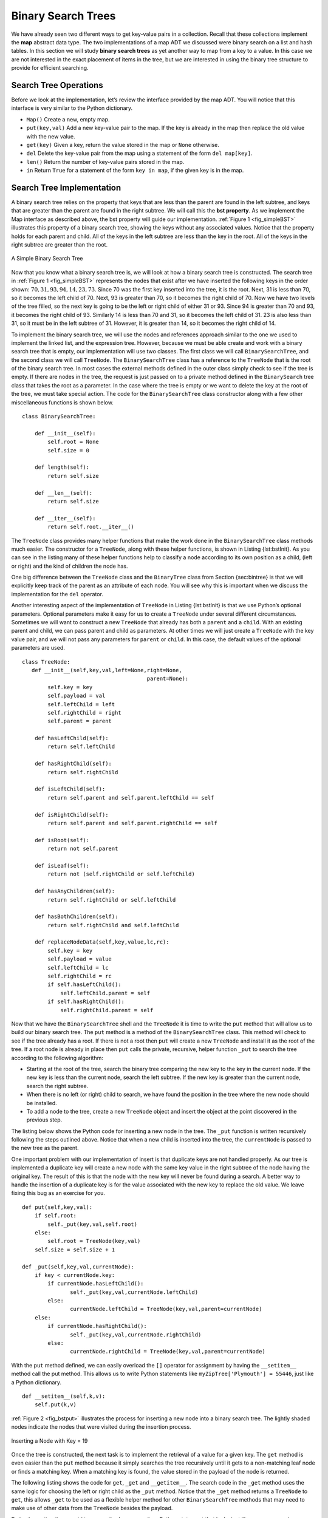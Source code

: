 ..  Copyright (C)  Brad Miller, David Ranum
    Permission is granted to copy, distribute and/or modify this document
    under the terms of the GNU Free Documentation License, Version 1.3 or 
    any later version published by the Free Software Foundation; with 
    Invariant Sections being Forward, Prefaces, and Contributor List, 
    no Front-Cover Texts, and no Back-Cover Texts.  A copy of the license
    is included in the section entitled "GNU Free Documentation License".


Binary Search Trees
-------------------

We have already seen two different ways to get key-value pairs in a
collection. Recall that these collections implement the **map** abstract
data type. The two implementations of a map ADT we discussed were binary
search on a list and hash tables. In this section we will study **binary
search trees** as yet another way to map from a key to a value. In this
case we are not interested in the exact placement of items in the tree,
but we are interested in using the binary tree structure to provide for
efficient searching.

Search Tree Operations
~~~~~~~~~~~~~~~~~~~~~~

Before we look at the implementation, let’s review the interface
provided by the map ADT. You will notice that this interface is very
similar to the Python dictionary.

-  ``Map()`` Create a new, empty map.

-  ``put(key,val)`` Add a new key-value pair to the map. If the key is
   already in the map then replace the old value with the new value.

-  ``get(key)`` Given a key, return the value stored in the map or
   ``None`` otherwise.

-  ``del`` Delete the key-value pair from the map using a statement of
   the form ``del map[key]``.

-  ``len()`` Return the number of key-value pairs stored in the map.

-  ``in`` Return ``True`` for a statement of the form ``key in map``, if
   the given key is in the map.

Search Tree Implementation
~~~~~~~~~~~~~~~~~~~~~~~~~~

A binary search tree relies on the property that
keys that are less than the parent are found in the left subtree, and
keys that are greater than the parent are found in the right subtree. We
will call this the **bst property**. As we implement the Map interface
as described above, the bst property will guide our implementation.
:ref:`Figure 1 <fig_simpleBST>` illustrates this property of a binary search
tree, showing the keys without any associated values. Notice that the
property holds for each parent and child. All of the keys in the left
subtree are less than the key in the root. All of the keys in the right
subtree are greater than the root.

   
.. _fig_simpleBST:

.. figure:: Figures/simpleBST.png
   :align: center

   A Simple Binary Search Tree
    

Now that you know what a binary search tree is, we will look at how a
binary search tree is constructed. The search tree in
:ref:`Figure 1 <fig_simpleBST>` represents the nodes that exist after we have
inserted the following keys in the order shown:
:math:`70,31,93,94,14,23,73`. Since 70 was the first key inserted into
the tree, it is the root. Next, 31 is less than 70, so it becomes the
left child of 70. Next, 93 is greater than 70, so it becomes the right
child of 70. Now we have two levels of the tree filled, so the next key
is going to be the left or right child of either 31 or 93. Since 94 is
greater than 70 and 93, it becomes the right child of 93. Similarly 14
is less than 70 and 31, so it becomes the left child of 31. 23 is also
less than 31, so it must be in the left subtree of 31. However, it is
greater than 14, so it becomes the right child of 14.

To implement the binary search tree, we will use the nodes and
references approach similar to the one we used to implement the linked
list, and the expression tree. However, because we must be able create
and work with a binary search tree that is empty, our implementation
will use two classes. The first class we will call ``BinarySearchTree``,
and the second class we will call ``TreeNode``. The ``BinarySearchTree``
class has a reference to the ``TreeNode`` that is the root of the binary
search tree. In most cases the external methods defined in the outer
class simply check to see if the tree is empty. If there are nodes in
the tree, the request is just passed on to a private method defined in
the ``BinarySearch`` tree class that takes the root as a parameter. In
the case where the tree is empty or we want to delete the key at the
root of the tree, we must take special action. The code for the
``BinarySearchTree`` class constructor along with a few other
miscellaneous functions is shown below.

::

    class BinarySearchTree:

        def __init__(self):
    	    self.root = None
    	    self.size = 0
	
        def length(self):
    	    return self.size

        def __len__(self):
    	    return self.size

        def __iter__(self):
    	    return self.root.__iter__()
	    

The ``TreeNode`` class provides many helper functions that make the work
done in the ``BinarySearchTree`` class methods much easier. The
constructor for a ``TreeNode``, along with these helper functions, is
shown in Listing {lst:bstInit}. As you can see in the listing many of
these helper functions help to classify a node according to its own
position as a child, (left or right) and the kind of children the node
has.

One big difference between the ``TreeNode`` class and the ``BinaryTree``
class from Section {sec:bintree} is that we will explicitly keep track
of the parent as an attribute of each node. You will see why this is
important when we discuss the implementation for the ``del`` operator.

Another interesting aspect of the implementation of ``TreeNode`` in
Listing {lst:bstInit} is that we use Python’s optional parameters.
Optional parameters make it easy for us to create a ``TreeNode`` under
several different circumstances. Sometimes we will want to construct a
new ``TreeNode`` that already has both a ``parent`` and a ``child``.
With an existing parent and child, we can pass parent and child as
parameters. At other times we will just create a ``TreeNode`` with the
key value pair, and we will not pass any parameters for ``parent`` or
``child``. In this case, the default values of the optional parameters
are used.

::

    class TreeNode:
       def __init__(self,key,val,left=None,right=None,
					   parent=None):
	    self.key = key
	    self.payload = val
	    self.leftChild = left
	    self.rightChild = right
	    self.parent = parent

	def hasLeftChild(self):
	    return self.leftChild

	def hasRightChild(self):
	    return self.rightChild
	
	def isLeftChild(self):
	    return self.parent and self.parent.leftChild == self

	def isRightChild(self):
	    return self.parent and self.parent.rightChild == self

	def isRoot(self):
	    return not self.parent

	def isLeaf(self):
	    return not (self.rightChild or self.leftChild)

	def hasAnyChildren(self):
	    return self.rightChild or self.leftChild

	def hasBothChildren(self):
	    return self.rightChild and self.leftChild
	
	def replaceNodeData(self,key,value,lc,rc):
	    self.key = key
	    self.payload = value
	    self.leftChild = lc
	    self.rightChild = rc
	    if self.hasLeftChild():
		self.leftChild.parent = self
	    if self.hasRightChild():
		self.rightChild.parent = self
		

Now that we have the ``BinarySearchTree`` shell and the ``TreeNode`` it
is time to write the ``put`` method that will allow us to build our
binary search tree. The ``put`` method is a method of the
``BinarySearchTree`` class. This method will check to see if the tree
already has a root. If there is not a root then ``put`` will create a
new ``TreeNode`` and install it as the root of the tree. If a root node
is already in place then ``put`` calls the private, recursive, helper
function ``_put`` to search the tree according to the following
algorithm:

-  Starting at the root of the tree, search the binary tree comparing
   the new key to the key in the current node. If the new key is less
   than the current node, search the left subtree. If the new key is
   greater than the current node, search the right subtree.

-  When there is no left (or right) child to search, we have found the
   position in the tree where the new node should be installed.

-  To add a node to the tree, create a new ``TreeNode`` object and
   insert the object at the point discovered in the previous step.

The listing below shows the Python code for inserting a new node in
the tree. The ``_put`` function is written recursively following the
steps outlined above. Notice that when a new child is inserted into the
tree, the ``currentNode`` is passed to the new tree as the parent.

One important problem with our implementation of insert is that
duplicate keys are not handled properly. As our tree is implemented a
duplicate key will create a new node with the same key value in the
right subtree of the node having the original key. The result of this is
that the node with the new key will never be found during a search. A
better way to handle the insertion of a duplicate key is for the value
associated with the new key to replace the old value. We leave fixing
this bug as an exercise for you.

::

    def put(self,key,val):
    	if self.root:
    	    self._put(key,val,self.root)
    	else:
    	    self.root = TreeNode(key,val)
    	self.size = self.size + 1

    def _put(self,key,val,currentNode):
    	if key < currentNode.key:
    	    if currentNode.hasLeftChild():
    		   self._put(key,val,currentNode.leftChild)
    	    else:
    		   currentNode.leftChild = TreeNode(key,val,parent=currentNode)
    	else:
    	    if currentNode.hasRightChild():
    		   self._put(key,val,currentNode.rightChild)
    	    else:
    		   currentNode.rightChild = TreeNode(key,val,parent=currentNode)

With the ``put`` method defined, we can easily overload the ``[]``
operator for assignment by having the ``__setitem__`` method call the
put method. This allows us to write Python statements like
``myZipTree['Plymouth'] = 55446``, just like a Python dictionary.

::

	def __setitem__(self,k,v):
	    self.put(k,v)

:ref:`Figure 2 <fig_bstput>` illustrates the process for inserting a new node
into a binary search tree. The lightly shaded nodes indicate the nodes
that were visited during the insertion process.

.. _fig_bstput:

.. figure:: Figures/bstput.png
   :align: center

   Inserting a Node with Key = 19

Once the tree is constructed, the next task is to implement the
retrieval of a value for a given key. The ``get`` method is even easier
than the ``put`` method because it simply searches the tree recursively
until it gets to a non-matching leaf node or finds a matching key. When
a matching key is found, the value stored in the payload of the node is
returned.

The following listing shows the code for ``get``, ``_get`` and
``__getitem__``. The search code in the ``_get`` method uses the same
logic for choosing the left or right child as the ``_put`` method. Notice
that the ``_get`` method returns a ``TreeNode`` to ``get``, this allows
``_get`` to be used as a flexible helper method for other
``BinarySearchTree`` methods that may need to make use of other data
from the ``TreeNode`` besides the payload.

By implementing the ``__getitem__`` method we can write a Python
statement that looks just like we are accessing a dictionary, when in
fact we are using a binary search tree, for example
``z = myZipTree['Fargo']}.  As you can see, all the ``__getitem__`` method does is call
``get``.

::

    def get(self,key):
    	if self.root:
    	    res = self._get(key,self.root)
    	    if res:
    		   return res.payload
    	    else:
    		   return None
    	else:
    	    return None

    def _get(self,key,currentNode):
    	if not currentNode:
    	    return None
    	elif currentNode.key == key:
    	    return currentNode
    	elif key < currentNode.key:
    	    return self._get(key,currentNode.leftChild)
    	else:
    	    return self._get(key,currentNode.rightChild)

    def __getitem__(self,key):
    	return self.get(key) 

Using ``get``, we can implement the ``in`` operation by writing a
``__contains__`` method for the ``BinarySearchTree``. The
``__contains__`` method will simply call ``get`` and return ``True``
if ``get`` returns a value, or ``False`` if it returns ``None``. The
code for ``__contains__`` is shown below.

::

    def __contains__(self,key):
    	if self._get(key,self.root):
    	    return True
    	else:
    	    return False

Recall that ``__contains__`` overloads the ``in`` operator and allows us
to write statements such as:

::

	if 'Northfield' in myZipTree:
	    print("oom ya ya")

Finally, we turn our attention to the most challenging method in the
binary search tree, the deletion of a key. The first task is to find the
node to delete by searching the tree. If the tree has more than one node
we search using the ``_get`` method to find the ``TreeNode`` that needs
to be removed. If the tree only has a single node, that means we are
removing the root of the tree, but we still must check to make sure the
key of the root matches the key that is to be deleted. In either case if
the key is not found the ``del`` operator raises an error.

::

    def delete(self,key):
       if self.size > 1:
          nodeToRemove = self._get(key,self.root)
    	  if nodeToRemove:
    	      self.remove(nodeToRemove)
    	      self.size = self.size-1
    	  else:
    	      raise KeyError('Error, key not in tree')
       elif self.size == 1 and self.root.key == key:
    	  self.root = None
    	  self.size = self.size - 1
       else:
    	  raise KeyError('Error, key not in tree')

    def __delitem__(self,key):
    	self.delete(key)

Once we’ve found the node containing the key we want to delete, there
are three cases that we must consider:

#. The node to be deleted has no children (see :ref:`Figure 3 <fig_bstdel1>`).

#. The node to be deleted has only one child (see :ref:`Figure 4 <fig_bstdel2>`).

#. The node to be deleted has two children (see :ref:`Figure 5 <fig_bstdel3>`).

The first case is straightforward. If the current node has no children
all we need to do is delete the node and remove the reference to this
node in the parent. The code for this case is shown in here.

::

    if currentNode.isLeaf():
    	if currentNode == currentNode.parent.leftChild:
    	    currentNode.parent.leftChild = None
    	else:
    	    currentNode.parent.rightChild = None


.. _fig_bstdel1:

.. figure:: Figures/bstdel1.png
   :align: center

   Deleting Node 16, a Node without Children

The second case is only slightly more complicated. If a node has only a
single child, then we can simply promote the child to take the place of
its parent. The code for this case is shown in the next listing. As
you look at this code you will see that there are six cases to consider.
Since the cases are symmetric with respect to either having a left or
right child we will just discuss the case where the current node has a
left child. The decision proceeds as follows:

#. If the current node is a left child then we only need to update the
   parent reference of the left child to point to the parent of the
   current node, and then update the left child reference of the parent
   to point to the current node’s left child.

#. If the current node is a right child then we only need to update the
   parent reference of the right child to point to the parent of the
   current node, and then update the right child reference of the parent
   to point to the current node’s right child.

#. If the current node has no parent, it must be the root. In this case
   we will just replace the ``key``, ``payload``, ``leftChild``, and
   ``rightChild`` data by calling the ``replaceNodeData`` method on the
   root.

::

    else: # this node has one child
       if currentNode.hasLeftChild():
    	  if currentNode.isLeftChild():
    	      currentNode.leftChild.parent = currentNode.parent
    	      currentNode.parent.leftChild = currentNode.leftChild
    	  elif currentNode.isRightChild():
    	      currentNode.leftChild.parent = currentNode.parent
    	      currentNode.parent.rightChild = currentNode.leftChild
    	  else:
    	      currentNode.replaceNodeData(currentNode.leftChild.key,
    				 currentNode.leftChild.payload,
    				 currentNode.leftChild.leftChild,
    				 currentNode.leftChild.rightChild)
       else:
    	  if currentNode.isLeftChild():
    	      currentNode.rightChild.parent = currentNode.parent
    	      currentNode.parent.leftChild = currentNode.rightChild
    	  elif currentNode.isRightChild():
    	      currentNode.rightChild.parent = currentNode.parent
    	      currentNode.parent.rightChild = currentNode.rightChild
    	  else:
    	      currentNode.replaceNodeData(currentNode.rightChild.key,
    				 currentNode.rightChild.payload,
    				 currentNode.rightChild.leftChild,
    				 currentNode.rightChild.rightChild)

.. _fig_bstdel2:

.. figure:: Figures/bstdel2.png
   :align: center

   Deleting Node 25, a Node That Has a Single Child

The third case is the most difficult case to handle. If a node has two
children, then it is unlikely that we can simply promote one of them to
take the node’s place. We can, however, search the tree for a node that
can be used to replace the one scheduled for deletion. What we need is a
node that will preserve the binary search tree relationships for both of
the existing left and right subtrees. The node that will do this is the
node that has the next-largest key in the tree. We call this node the
**successor**, and we will look at a way to find the successor shortly.
The successor is guaranteed to have no more than one child, so we know
how to remove it using the two cases for deletion that we have already
implemented. Once the successor has been removed, we simply put it in
the tree in place of the node to be deleted.

.. _fig_bstdel3:

.. figure:: Figures/bstdel3.png
    :align: center

    Deleting Node 5, a Node with Two Children

The code to handle the third case is shown in the next listing.
Notice that we make use of the helper methods ``findSuccessor`` and
``findMin`` to find the successor. To remove the successor, we make use
of the method ``spliceOut``. The reason we use ``spliceOut`` is that it
goes directly to the node we want to splice out and makes the right
changes. We could call ``delete`` recursively, but then we would waste
time re-searching for the key node.


::

   elif currentNode.hasBothChildren(): #interior
	   succ = currentNode.findSuccessor()
	   succ.spliceOut()
	   currentNode.key = succ.key
	   currentNode.payload = succ.payload

The code to find the successor is shown below and as
you can see is a method of the ``TreeNode`` class. This code makes use
of the same properties of binary search trees that cause an inorder
traversal to print out the nodes in the tree from smallest to largest.
There are three cases to consider when looking for the successor:

#. If the node has a right child, then the successor is the smallest key
   in the right subtree.

#. If the node has no right child and is the left child of its parent,
   then the parent is the successor.

#. If the node is the right child of its parent, and itself has no right
   child, then the successor to this node is the successor of its
   parent, excluding this node.

The first condition is the only one that matters for us when deleting a
node from a binary search tree. However, the ``findSuccessor`` method
has other uses that we will explore in the exercises at the end of this
chapter.

The ``findMin`` method is called to find the minimum key in a subtree.
You should convince yourself that the minimum valued key in any binary
search tree is the leftmost child of the tree. Therefore the ``findMin``
method simply follows the ``leftChild`` references in each node of the
subtree until it reaches a node that does not have a left child.

::

    def findSuccessor(self):
    	succ = None
    	if self.hasRightChild():
    	    succ = self.rightChild.findMin()
    	else:
    	    if self.parent:
    		   if self.isLeftChild():
    		       succ = self.parent
    		   else:
    		       self.parent.rightChild = None
    		       succ = self.parent.findSuccessor()
    		       self.parent.rightChild = self
    	return succ

    def findMin(self):
    	current = self
    	while current.hasLeftChild():
    	    current = current.leftChild
    	return current

::

    def spliceOut(self):
    	if self.isLeaf():
    	    if self.isLeftChild():
    		   self.parent.leftChild = None
    	    else:
    		   self.parent.rightChild = None
    	elif self.hasAnyChildren():
    	    if self.hasLeftChild():
    		   if self.isLeftChild():
    		      self.parent.leftChild = self.leftChild
    		   else:
    		      self.parent.rightChild = self.leftChild
    		   self.leftChild.parent = self.parent
    	    else:
    		   if self.isLeftChild():
    		      self.parent.leftChild = self.rightChild
    		   else:
    		      self.parent.rightChild = self.rightChild
    		   self.rightChild.parent = self.parent


The
complete listing for ``delete`` is given here for additional clarity.

::

    def remove(self,currentNode):
      if currentNode.isLeaf(): #leaf
    	if currentNode == currentNode.parent.leftChild:
    	    currentNode.parent.leftChild = None
    	else:
    	    currentNode.parent.rightChild = None
      elif currentNode.hasBothChildren(): #interior
    	succ = currentNode.findSuccessor()
    	succ.spliceOut()
    	currentNode.key = succ.key
    	currentNode.payload = succ.payload

      else: # this node has one child
    	if currentNode.hasLeftChild():
    	  if currentNode.isLeftChild():
    	      currentNode.leftChild.parent = currentNode.parent
    	      currentNode.parent.leftChild = currentNode.leftChild
    	  elif currentNode.isRightChild():
    	      currentNode.leftChild.parent = currentNode.parent
    	      currentNode.parent.rightChild = currentNode.leftChild
    	  else:
    	      currentNode.replaceNodeData(currentNode.leftChild.key,
    				 currentNode.leftChild.payload,
    				 currentNode.leftChild.leftChild,
    				 currentNode.leftChild.rightChild)
    	else:
    	  if currentNode.isLeftChild():
    	      currentNode.rightChild.parent = currentNode.parent
    	      currentNode.parent.leftChild = currentNode.rightChild
    	  elif currentNode.isRightChild():
    	      currentNode.rightChild.parent = currentNode.parent
    	      currentNode.parent.rightChild = currentNode.rightChild
    	  else:
    	      currentNode.replaceNodeData(currentNode.rightChild.key,
    				 currentNode.rightChild.payload,
    				 currentNode.rightChild.leftChild,
    				 currentNode.rightChild.rightChild)

We need to look at one last interface method for the binary search tree.
Suppose that we would like to simply iterate over all the keys in the
tree in order. This is definitely something we have done with
dictionaries, so why not trees? You already know how to traverse a
binary tree in order, using the ``inorder`` traversal algorithm.
However, writing an iterator requires a bit more work, since an iterator
should return only one node each time the iterator is called.

Python provides us with a very powerful function to use when creating an
iterator. The function is called ``yield``. ``yield`` is similar to
``return`` in that it returns a value to the caller. However, ``yield``
also takes the additional step of freezing the state of the function so
that the next time the function is called it continues executing from
the exact point it left off earlier. Functions that create objects that
can be iterated are called generator functions.

The code for an ``inorder`` iterator of a binary tree is shown in the next
listing. Look at this code carefully; at first glance you
might think that the code is not recursive. However, remember that
``__iter__`` overrides the ``for x in`` operation for iteration, so it
really is recursive! Because it is recursive over ``TreeNode`` instances
the ``__iter__`` method is defined in the ``TreeNode`` class.

::

    def __iter__(self):
       if self:
    	  if self.hasLeftChild():
    	  	 for elem in self.leftChiLd:
    		    yield elem
    	     yield self.key
    	  if self.hasRightChild():
    		 for elem in self.rightChild:
    		    yield elem

At this point you may want to download the entire file containing the
full version of the ``BinarySearchTree`` and ``TreeNode`` classes. You
can find this file (bst.py) on the support web site for this book at
``www.pythonworks.org``.

Search Tree Analysis
~~~~~~~~~~~~~~~~~~~~

With the implementation of a binary search tree now complete, we will do
a quick analysis of the methods we have implemented. Let’s first look at
the ``put`` method. The limiting factor on its performance is the height
of the binary tree. Recall from the vocabulary section that the height
of a tree is the number of edges between the root and the deepest leaf
node. The height is the limiting factor because when we are searching
for the appropriate place to insert a node into the tree, we will need
to do at most one comparison at each level of the tree.

What is the height of a binary tree likely to be? The answer to this
question depends on how the keys are added to the tree. If the keys are
added in a random order, the height of the tree is going to be around
:math:`\log_2{n}` where :math:`n` is the number of nodes in the
tree. This is because if the keys are randomly distributed, about half
of them will be less than the root and half will be greater than the
root. Remember that in a binary tree there is one node at the root, two
nodes in the next level, and four at the next. The number of nodes at
any particular level is :math:`2^d` where :math:`d` is the depth of
the level. The total number of nodes in a perfectly balanced binary tree
is :math:`2^{h+1}-1`, where :math:`h` represents the height of the
tree.

A perfectly balanced tree has the same number of nodes in the left
subtree as the right subtree. In a balanced binary tree, the worst-case
performance of ``put`` is :math:`O(\log_2{n})`, where :math:`n` is
the number of nodes in the tree. Notice that this is the inverse
relationship to the calculation in the previous paragraph. So
:math:`\log_2{n}` gives us the height of the tree, and represents the
maximum number of comparisons that ``put`` will need to do as it
searches for the proper place to insert a new node.

Unfortunately it is possible to construct a search tree that has height
:math:`n` simply by inserting the keys in sorted order! An example of
such a tree is shown in :ref:`Figure 6 <fig_skewedtree_analysis>`. In this case the
performance of the ``put`` method is :math:`O(n)`.

.. _fig_skewedtree_analysis:

.. figure:: Figures/skewedTree.png
   :align: center

   A skewed binary search tree would give poor performance



Now that you understand that the performance of
the ``put`` method is limited by the height of the tree, you can
probably guess that other methods, ``get, in,`` and ``del``, are limited
as well. Since ``get`` searches the tree to find the key, in the worst
case the tree is searched all the way to the bottom and no key is found.
At first glance ``del`` might seem more complicated, since it may need
to search for the successor before the deletion operation can complete.
But remember that the worst-case scenario to find the successor is also
just the height of the tree which means that you would simply double the
work. Since doubling is a constant factor it does not change worst case
analysis of :math:`O(n)` for an unbalanced tree.

